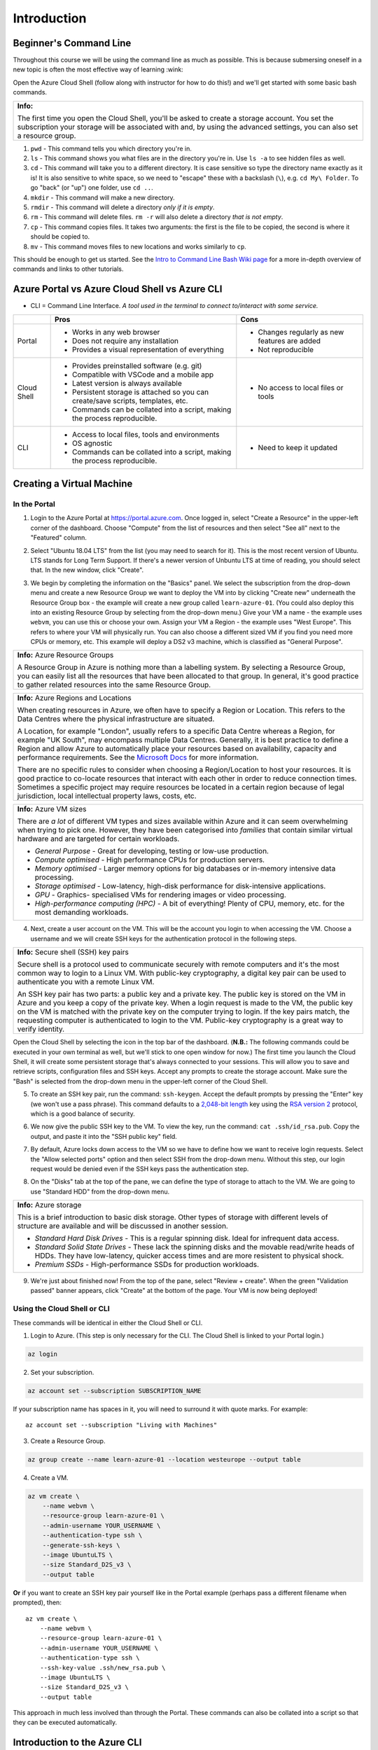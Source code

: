 ==============
 Introduction
==============

Beginner's Command Line
=======================

Throughout this course we will be using the command line as much as possible.
This is because submersing oneself in a new topic is often the most effective way of learning :wink:

Open the Azure Cloud Shell (follow along with instructor for how to do this!) and we'll get started with some basic bash commands.

+---------------------------------------------------------------------------------------------------------------------------------------+
+ **Info:**                                                                                                                             +
+                                                                                                                                       +
+ The first time you open the Cloud Shell, you'll be asked to create a storage account.                                                 +
+ You set the subscription your storage will be associated with and, by using the advanced settings, you can also set a resource group. +
+---------------------------------------------------------------------------------------------------------------------------------------+

1. ``pwd`` - This command tells you which directory you're in.
2. ``ls`` - This command shows you what files are in the directory you're in. Use ``ls -a`` to see hidden files as well.
3. ``cd`` - This command will take you to a different directory. It is case sensitive so type the directory name exactly as it is! It is also sensitive to white space, so we need to "escape" these with a backslash (``\``), e.g. ``cd My\ Folder``. To go "back" (or "up") one folder, use ``cd ..``.
4. ``mkdir`` - This command will make a new directory.
5. ``rmdir`` - This command will delete a directory *only if it is empty*.
6. ``rm`` - This command will delete files. ``rm -r`` will also delete a directory *that is not empty*.
7. ``cp`` - This command copies files. It takes two arguments: the first is the file to be copied, the second is where it should be copied to.
8. ``mv`` - This command moves files to new locations and works similarly to ``cp``.

This should be enough to get us started.
See the `Intro to Command Line Bash Wiki page <https://github.com/alan-turing-institute/learn-azure/wiki/Intro-to-Command-Line-Bash>`_ for a more in-depth overview of commands and links to other tutorials.

Azure Portal vs Azure Cloud Shell vs Azure CLI
==============================================

* CLI = Command Line Interface. *A tool used in the terminal to connect to/interact with some service.*

+-------------+----------------------------------------------------------------------------------+-----------------------------------------------+
|             | **Pros**                                                                         | **Cons**                                      |
+=============+==================================================================================+===============================================+
| Portal      | * Works in any web browser                                                       | * Changes regularly as new features are added |
|             | * Does not require any installation                                              | * Not reproducible                            |
|             | * Provides a visual representation of everything                                 |                                               |
+-------------+----------------------------------------------------------------------------------+-----------------------------------------------+
| Cloud Shell | * Provides preinstalled software (e.g. git)                                      | * No access to local files or tools           |
|             | * Compatible with VSCode and a mobile app                                        |                                               |
|             | * Latest version is always available                                             |                                               |
|             | * Persistent storage is attached so you can create/save scripts, templates, etc. |                                               |
|             | * Commands can be collated into a script, making the process reproducible.       |                                               |
+-------------+----------------------------------------------------------------------------------+-----------------------------------------------+
| CLI         | * Access to local files, tools and environments                                  | * Need to keep it updated                     |
|             | * OS agnostic                                                                    |                                               |
|             | * Commands can be collated into a script, making the process reproducible.       |                                               |
+-------------+----------------------------------------------------------------------------------+-----------------------------------------------+

Creating a Virtual Machine
==========================

In the Portal
-------------

1. Login to the Azure Portal at https://portal.azure.com.
   Once logged in, select "Create a Resource" in the upper-left corner of the dashboard.
   Choose "Compute" from the list of resources and then select "See all" next to the "Featured" column.

.. image:: ../figures/01_Intro/portal_vm_step1.png

2. Select "Ubuntu 18.04 LTS" from the list (you may need to search for it).
   This is the most recent version of Ubuntu.
   LTS stands for Long Term Support.
   If there's a newer version of Unbuntu LTS at time of reading, you should select that.
   In the new window, click "Create".

.. image:: ../figures/01_Intro/portal_vm_step2.png

.. image:: ../figures/01_Intro/portal_vm_step3.png

3. We begin by completing the information on the "Basics" panel.
   We select the subscription from the drop-down menu and create a new Resource Group we want to deploy the VM into by clicking "Create new" underneath the Resource Group box - the example will create a new group called ``learn-azure-01``.
   (You could also deploy this into an existing Resource Group by selecting from the drop-down menu.)
   Give your VM a name - the example uses ``webvm``, you can use this or choose your own.
   Assign your VM a Region - the example uses "West Europe".
   This refers to where your VM will physically run.
   You can also choose a different sized VM if you find you need more CPUs or memory, etc.
   This example will deploy a DS2 v3 machine, which is classified as "General Purpose".

+--------------------------------------------------------------------------------------------------------------+
| **Info:** Azure Resource Groups                                                                              |
|                                                                                                              |
| A Resource Group in Azure is nothing more than a labelling system.                                           |
| By selecting a Resource Group, you can easily list all the resources that have been allocated to that group. |
| In general, it's good practice to gather related resources into the same Resource Group.                     |
+--------------------------------------------------------------------------------------------------------------+

+-----------------------------------------------------------------------------------------------------------------------------------------------------------------------+
| **Info:** Azure Regions and Locations                                                                                                                                 |
|                                                                                                                                                                       |
| When creating resources in Azure, we often have to specify a Region or Location.                                                                                      |
| This refers to the Data Centres where the physical infrastructure are situated.                                                                                       |
|                                                                                                                                                                       |
| A Location, for example "London", usually refers to a specific Data Centre whereas a Region, for example "UK South", may encompass multiple Data Centres.             |
| Generally, it is best practice to define a Region and allow Azure to automatically place your resources based on availability, capacity and performance requirements. |
| See the `Microsoft Docs <https://azure.microsoft.com/en-gb/global-infrastructure/locations/>`_ for more information.                                                  |
|                                                                                                                                                                       |
| There are no specific rules to consider when choosing a Region/Location to host your resources.                                                                       |
| It is good practice to co-locate resources that interact with each other in order to reduce connection times.                                                         |
| Sometimes a specific project may require resources be located in a certain region because of legal jurisdiction, local intellectual property laws, costs, etc.        |
+-----------------------------------------------------------------------------------------------------------------------------------------------------------------------+

+-----------------------------------------------------------------------------------------------------------------------------------+
| **Info:** Azure VM sizes                                                                                                          |
|                                                                                                                                   |
| There are *a lot* of different VM types and sizes available within Azure and it can seem overwhelming when trying to pick one.    |
| However, they have been categorised into *families* that contain similar virtual hardware and are targeted for certain workloads. |
|                                                                                                                                   |
| * *General Purpose* - Great for developing, testing or low-use production.                                                        |
| * *Compute optimised* - High performance CPUs for production servers.                                                             |
| * *Memory optimised* - Larger memory options for big databases or in-memory intensive data processing.                            |
| * *Storage optimised* - Low-latency, high-disk performance for disk-intensive applications.                                       |
| * *GPU* - Graphics- specialised VMs for rendering images or video processing.                                                     |
| * *High-performance computing (HPC)* - A bit of everything! Plenty of CPU, memory, etc. for the most demanding workloads.         |
+-----------------------------------------------------------------------------------------------------------------------------------+

.. image:: ../figures/01_Intro/portal_vm_step4.png

4. Next, create a user account on the VM.
   This will be the account you login to when accessing the VM.
   Choose a username and we will create SSH keys for the authentication protocol in the following steps.

+------------------------------------------------------------------------------------------------------------------------------------+
| **Info:** Secure shell (SSH) key pairs                                                                                             |
|                                                                                                                                    |
| Secure shell is a protocol used to communicate securely with remote computers and it's the most common way to login to a Linux VM. |
| With public-key cryptography, a digital key pair can be used to authenticate you with a remote Linux VM.                           |
|                                                                                                                                    |
| An SSH key pair has two parts: a public key and a private key.                                                                     |
| The public key is stored on the VM in Azure and you keep a copy of the private key.                                                |
| When a login request is made to the VM, the public key on the VM is matched with the private key on the computer trying to login.  |
| If the key pairs match, the requesting computer is authenticated to login to the VM.                                               |
| Public-key cryptography is a great way to verify identity.                                                                         |
+------------------------------------------------------------------------------------------------------------------------------------+

Open the Cloud Shell by selecting the icon in the top bar of the dashboard.
(**N.B.:** The following commands could be executed in your own terminal as well, but we'll stick to one open window for now.)
The first time you launch the Cloud Shell, it will create some persistent storage that's always connected to your sessions.
This will allow you to save and retrieve scripts, configuration files and SSH keys.
Accept any prompts to create the storage account.
Make sure the "Bash" is selected from the drop-down menu in the upper-left corner of the Cloud Shell.

.. image:: ../figures/01_Intro/portal_vm_step6.png

5. To create an SSH key pair, run the command: ``ssh-keygen``.
   Accept the default prompts by pressing the "Enter" key (we won't use a pass phrase).
   This command defaults to a `2,048-bit length <https://en.wikipedia.org/wiki/Password_strength#Required_bits_of_entropy>`_ key using the `RSA version 2 <https://en.wikipedia.org/wiki/RSA_(cryptosystem)>`_ protocol, which is a good balance of security.

.. image:: ../figures/01_Intro/portal_vm_step7.png

6. We now give the public SSH key to the VM.
   To view the key, run the command: ``cat .ssh/id_rsa.pub``.
   Copy the output, and paste it into the "SSH public key" field.

.. image:: ../figures/01_Intro/portal_vm_step8.png

7. By default, Azure locks down access to the VM so we have to define how we want to receive login requests.
   Select the "Allow selected ports" option and then select SSH from the drop-down menu.
   Without this step, our login request would be denied even if the SSH keys pass the authentication step.

.. image:: ../figures/01_Intro/portal_vm_step9.png

8. On the "Disks" tab at the top of the pane, we can define the type of storage to attach to the VM.
   We are going to use "Standard HDD" from the drop-down menu.

+-------------------------------------------------------------------------------------------------------------------------------------------------------------------------------------------------+
| **Info:** Azure storage                                                                                                                                                                         |
|                                                                                                                                                                                                 |
| This is a brief introduction to basic disk storage.                                                                                                                                             |
| Other types of storage with different levels of structure are available and will be discussed in another session.                                                                               |
|                                                                                                                                                                                                 |
| * *Standard Hard Disk Drives* - This is a regular spinning disk. Ideal for infrequent data access.                                                                                              |
| * *Standard Solid State Drives* - These lack the spinning disks and the movable read/write heads of HDDs. They have low-latency, quicker access times and are more resistent to physical shock. |
| * *Premium SSDs* - High-performance SSDs for production workloads.                                                                                                                              |
+-------------------------------------------------------------------------------------------------------------------------------------------------------------------------------------------------+

.. image:: ../figures/01_Intro/portal_vm_step5.png

9. We're just about finished now!
   From the top of the pane, select "Review + create".
   When the green "Validation passed" banner appears, click "Create" at the bottom of the page.
   Your VM is now being deployed!

.. image:: ../figures/01_Intro/portal_vm_step10.png

Using the Cloud Shell or CLI
----------------------------

These commands will be identical in either the Cloud Shell or CLI.

1. Login to Azure.
   (This step is only necessary for the CLI. The Cloud Shell is linked to your Portal login.)

.. code-block::

    az login

2. Set your subscription.

.. code-block::

    az account set --subscription SUBSCRIPTION_NAME

If your subscription name has spaces in it, you will need to surround it with quote marks.
For example::

    az account set --subscription "Living with Machines"

3. Create a Resource Group.

.. code-block::

    az group create --name learn-azure-01 --location westeurope --output table

4. Create a VM.

.. code-block::

    az vm create \
        --name webvm \
        --resource-group learn-azure-01 \
        --admin-username YOUR_USERNAME \
        --authentication-type ssh \
        --generate-ssh-keys \
        --image UbuntuLTS \
        --size Standard_D2S_v3 \
        --output table

**Or** if you want to create an SSH key pair yourself like in the Portal example (perhaps pass a different filename when prompted), then::

        az vm create \
            --name webvm \
            --resource-group learn-azure-01 \
            --admin-username YOUR_USERNAME \
            --authentication-type ssh \
            --ssh-key-value .ssh/new_rsa.pub \
            --image UbuntuLTS \
            --size Standard_D2S_v3 \
            --output table

This approach in much less involved than through the Portal.
These commands can also be collated into a script so that they can be executed automatically.

Introduction to the Azure CLI
=============================

Now you've played with the CLI a little bit, let's delve deeper into its structure.

The CLI is broken down and organised into *commands* of *groups*.
Each group represents a service, for example ``vm`` is "Virtual Machines", and commands operate on that service.
There may also be sub-groups or sub-commands available, depending on the service you're working with.

We usually need to parse arguments to the command and we do this using "flags".
Flags are denoted by the double dash ``--`` (for example, ``--name``), or may be shortened to a single dash and single character combination (for example, ``--name`` becomes ``-n``).
Some of these flags are *global*, that is to say they are available for every command.

Let's break down the command we used to create a VM.

.. code-block::

    az vm create \
        --name webvm \
        --resource-group learn-azure-01 \
        --admin-username YOUR_USERNAME \
        --authentication-type ssh \
        --generate-ssh-keys \
        --image UbuntuLTS \
        --size Standard_D2S_v3 \
        --output table

* All commands must start with ``az``. This tells your shell to use the Azure CLI software to interpret the following commands.
* Since we're working with VMs, we use the *group* ``vm``.
* We want to create a VM so we parse the ``create`` command.
* We then parse a selection of arguments to define the properties of the VM we would like. In this case, only ``--name`` and ``--resource-group`` are required arguments.

The `Azure CLI Reference <https://docs.microsoft.com/en-gb/cli/azure/reference-index?view=azure-cli-latest>`_ is an excellent source of information on CLI groups and commands.

Global Arguments
----------------

There are five global arguments available to all Azure CLI commands:

* ``--help [-h]``: Prints the CLI reference information about commands and their arguments and also lists available sub-groups and commands.
* ``--output [-o]``: Changes the output format. The available formats are ``json``, ``jsonc`` (colorised JSON), ``tsv`` (Tab-Separated Values), ``table`` (human-readable ASCII tables), and ``yaml``. By default, the CLI outputs JSON.
* ``--query``: Uses the `JMESPath query language <http://jmespath.org/>`_ to filter the output returned from Azure services. To learn more about queries, see `Query command results with Azure CLI <https://docs.microsoft.com/en-us/cli/azure/query-azure-cli?view=azure-cli-latest>`_ and the `JMESPath tutorial <http://jmespath.org/tutorial.html>`_.
* ``--verbose``: Prints useful information about resources created in Azure during an operation.
* ``--debug``: Prints even more information about CLI operations for debugging purposes.

Connecting to the VM
====================

+--------------------------------------------------------------------------------------------------------------+
+ **Info:**                                                                                                    +
+                                                                                                              +
+ If you created your SSH key in the Cloud shell, you will **have** to connect to the VM from the Cloud shell. +
+ This is because your SSH key is stored in the Cloud Shell storage, **not** on your local machine.            +
+--------------------------------------------------------------------------------------------------------------+

In the Portal
-------------

Now we have created a VM, how do we connect to it?

1. When the VM has deployed, go to the resource page.
   Then find the SSH command to login to the machine.
   Click on "Connect" and this will open a panel on the right hand side.
   The third box in the panel will be the SSH command to connect to the VM.
   Copy this using the blue button.

.. image:: ../figures/01_Intro/portal_vm_ssh1.png

2. Open the Cloud Shell, paste the command into it and run it.
   You will be asked to verify the host's authenticity - type "yes".

.. image:: ../figures/01_Intro/portal_vm_ssh2.png

You have now logged in to the VM!
The VM used your SSH key to authenticate your login request.
Since we have requested a Ubuntu server, all of the bash commands we learned will still work on this new machine.

To exit the VM, type ``exit``.

Using the Cloud Shell or CLI
----------------------------

We can achieve this more programatically using the CLI and bash variables.
We are going to use the Azure CLI (in either a local terminal or the Cloud Shell) to return the username and IP address to access our VM and save them to bash variables.

1. First we call return the username and save it to the variable ``USERNAME``.

.. code-block::

    USERNAME=$(az vm show \
        --name webvm \
        --resource-group learn-azure-01 \
        --show-details \
        --query "osProfile.adminUsername" \
        --output tsv)

2. Now we will do the same for the IP address of the VM.

.. code-block::

    IP_ADDRESS=$(az vm show \
        --name webvm \
        --resource-group learn-azure-01 \
        --show-details \
        --query "publicIps" \
        --output tsv)

3. We can now use the variables to SSH into the machine.

.. code-block::

    ssh $USERNAME@$IP_ADDRESS

+-------------------------------------------------------------------------------------------------------------------------------------+
+ **Info:**                                                                                                                           +
+                                                                                                                                     +
+ The argument we parse to ``query`` is a `JMESPath <http://jmespath.org/>`_ expression, which is a query language for JSON files.    +
+ To see the JSON file where these values came from, run: ``az vm show --name webvm --resource-group learn-azure-01 --show-details``. +
+-------------------------------------------------------------------------------------------------------------------------------------+

Cleaning Up Resources
=====================

Cloud resources are not free so it's very important to clean up once resources are no longer being used in order to avoid large expenditure!
We will be deleting the resource group we created at the end of every session to instill good habits!

Deallocation versus Deletion
----------------------------

Some resources (for example, virtual machines) can be "deallocated".
This means the physical hardware you have reserved in a data centre can be used by another Cloud customer.
The resources can then be reallocated to you when you next need them.

Deleting a resource also deallocates it, but all of your data is also removed and cannot be recovered.
Make sure that you're certain you want to delete resources or that you have downloaded all your data elsewhere!

Resources can be deleted individually, but also deleting the Resource Group removes all resources affiliated with it.
This is the quickest way to remove a project in one step.

In the Portal
-------------

1. Navigate to your Resource Groups and select ``learn-azure-01``.

.. image:: ../figures/01_Intro/delete1.png

2. In the top banner, select "Delete resource group".
   In the panel that opens on the right, type the name of the resource group into the box (as confirmation) and click "Delete".

.. image:: ../figures/01_Intro/delete2.png

This will begin the deletion process which may take some time.

Using the Cloud Shell or CLI
----------------------------

The CLI command to delete a resource group is as follows.

.. code-block::

    az group delete --name learn-azure-01

It will ask for confirmation, type "yes" and continue.

Resource groups can take a long time to be deleted, so if you don't want to want to wait for this process to be completed before reclaiming your shell session, pass the ``--no-wait`` flag.
The confirmation step can also be bypassed by passing the ``--yes [-y]`` flag.
